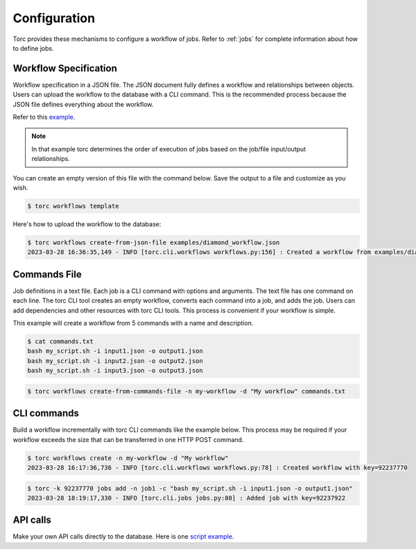 .. _configuration:

#############
Configuration
#############

Torc provides these mechanisms to configure a workflow of jobs. Refer to :ref:`jobs` for
complete information about how to define jobs.

.. _workflow_specification:

Workflow Specification
======================
Workflow specification in a JSON file. The JSON document fully defines a workflow and
relationships between objects. Users can upload the workflow to the database with a CLI command.
This is the recommended process because the JSON file defines everything about the workflow.

Refer to this `example <https://github.nrel.gov/viz/wms/blob/main/examples/diamond_workflow.json5>`_.

.. note:: In that example torc determines the order of execution of jobs based on the job/file
   input/output relationships.

You can create an empty version of this file with the command below. Save the output to a file
and customize as you wish.

.. code-block:: console

   $ torc workflows template

Here's how to upload the workflow to the database:

.. code-block:: console

   $ torc workflows create-from-json-file examples/diamond_workflow.json
   2023-03-28 16:36:35,149 - INFO [torc.cli.workflows workflows.py:156] : Created a workflow from examples/diamond_workflow.json5 with key=92238688

Commands File
=============
Job definitions in a text file. Each job is a CLI command with options and arguments. The text
file has one command on each line. The torc CLI tool creates an empty workflow, converts each
command into a job, and adds the job. Users can add dependencies and other resources with torc
CLI tools. This process is convenient if your workflow is simple.

This example will create a workflow from 5 commands with a name and description.

.. code-block:: console

   $ cat commands.txt
   bash my_script.sh -i input1.json -o output1.json
   bash my_script.sh -i input2.json -o output2.json
   bash my_script.sh -i input3.json -o output3.json

.. code-block:: console

   $ torc workflows create-from-commands-file -n my-workflow -d "My workflow" commands.txt

CLI commands
============
Build a workflow incrementally with torc CLI commands like the example below. This process may
be required if your workflow exceeds the size that can be transferred in one HTTP POST command.

.. code-block:: console

   $ torc workflows create -n my-workflow -d "My workflow"
   2023-03-28 16:17:36,736 - INFO [torc.cli.workflows workflows.py:78] : Created workflow with key=92237770

.. code-block:: console

   $ torc -k 92237770 jobs add -n job1 -c "bash my_script.sh -i input1.json -o output1.json"
   2023-03-28 18:19:17,330 - INFO [torc.cli.jobs jobs.py:80] : Added job with key=92237922

API calls
=========
Make your own API calls directly to the database. Here is one
`script example <https://github.nrel.gov/viz/wms/blob/main/examples/diamond_workflow.py>`_.
